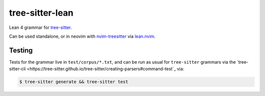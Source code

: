 ================
tree-sitter-lean
================

Lean 4 grammar for `tree-sitter <https://github.com/tree-sitter/tree-sitter>`_.

|CI|

.. |CI| image:: https://github.com/Julian/tree-sitter-lean/workflows/CI/badge.svg
  :alt: Build status
  :target: https://github.com/Julian/tree-sitter-lean/actions?query=workflow%3ACI

Can be used standalone, or in neovim with `nvim-treesitter
<https://github.com/nvim-treesitter/nvim-treesitter>`_ via `lean.nvim
<https://github.com/Julian/lean.nvim>`_.

Testing
-------

Tests for the grammar live in ``test/corpus/*.txt``, and can be run as usual
for ``tree-sitter`` grammars via the `tree-sitter-cli
<https://tree-sitter.github.io/tree-sitter/creating-parsers#command-test`_ via:

.. code-block:: sh

    $ tree-sitter generate && tree-sitter test

